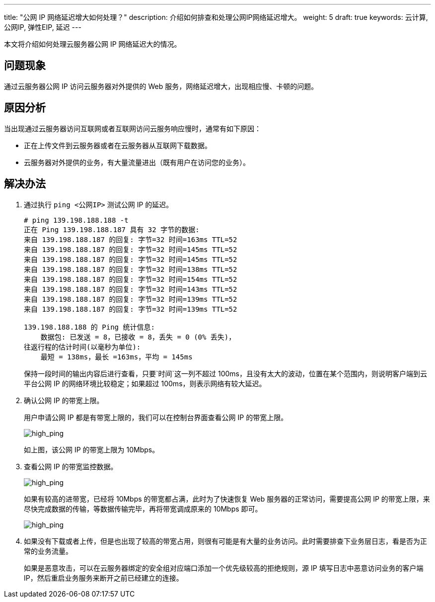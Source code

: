 ---
title: "公网 IP 网络延迟增大如何处理？"
description: 介绍如何排查和处理公网IP网络延迟增大。
weight: 5
draft: true
keywords: 云计算, 公网IP, 弹性EIP, 延迟
---

本文将介绍如何处理云服务器公网 IP 网络延迟大的情况。

== 问题现象

通过云服务器公网 IP 访问云服务器对外提供的 Web 服务，网络延迟增大，出现相应慢、卡顿的问题。

== 原因分析

当出现通过云服务器访问互联网或者互联网访问云服务响应慢时，通常有如下原因：

* 正在上传文件到云服务器或者在云服务器从互联网下载数据。
* 云服务器对外提供的业务，有大量流量进出（既有用户在访问您的业务）。

== 解决办法

. 通过执行 `ping <公网IP>` 测试公网 IP 的延迟。

+
[source,bash]
----
# ping 139.198.188.188 -t
正在 Ping 139.198.188.187 具有 32 字节的数据:
来自 139.198.188.187 的回复: 字节=32 时间=163ms TTL=52
来自 139.198.188.187 的回复: 字节=32 时间=145ms TTL=52
来自 139.198.188.187 的回复: 字节=32 时间=145ms TTL=52
来自 139.198.188.187 的回复: 字节=32 时间=138ms TTL=52
来自 139.198.188.187 的回复: 字节=32 时间=154ms TTL=52
来自 139.198.188.187 的回复: 字节=32 时间=143ms TTL=52
来自 139.198.188.187 的回复: 字节=32 时间=139ms TTL=52
来自 139.198.188.187 的回复: 字节=32 时间=139ms TTL=52

139.198.188.188 的 Ping 统计信息:
    数据包: 已发送 = 8，已接收 = 8，丢失 = 0 (0% 丢失)，
往返行程的估计时间(以毫秒为单位):
    最短 = 138ms，最长 =163ms，平均 = 145ms
----
+
保持一段时间的输出内容后进行查看，只要`时间`这一列不超过 100ms，且没有太大的波动，位置在某个范围内，则说明客户端到云平台公网 IP 的网络环境比较稳定；如果超过 100ms，则表示网络有较大延迟。

. 确认公网 IP 的带宽上限。
+
用户申请公网 IP 都是有带宽上限的，我们可以在控制台界面查看公网 IP 的带宽上限。
+
image::/images/cloud_service/network/eip/high_ping1.png[high_ping]
+
如上图，该公网 IP 的带宽上限为 10Mbps。

. 查看公网 IP 的带宽监控数据。
+
image::/images/cloud_service/network/eip/high_ping2.png[high_ping]
+
如果有较高的进带宽，已经将 10Mbps 的带宽都占满，此时为了快速恢复 Web 服务器的正常访问，需要提高公网 IP 的带宽上限，来尽快完成数据的传输，等数据传输完毕，再将带宽调成原来的 10Mbps 即可。
+
image::/images/cloud_service/network/eip/high_ping3.png[high_ping]

. 如果没有下载或者上传，但是也出现了较高的带宽占用，则很有可能是有大量的业务访问。此时需要排查下业务层日志，看是否为正常的业务流量。
+ 
如果是恶意攻击，可以在云服务器绑定的安全组对应端口添加一个优先级较高的拒绝规则，源 IP 填写日志中恶意访问业务的客户端 IP，然后重启业务服务来断开之前已经建立的连接。








